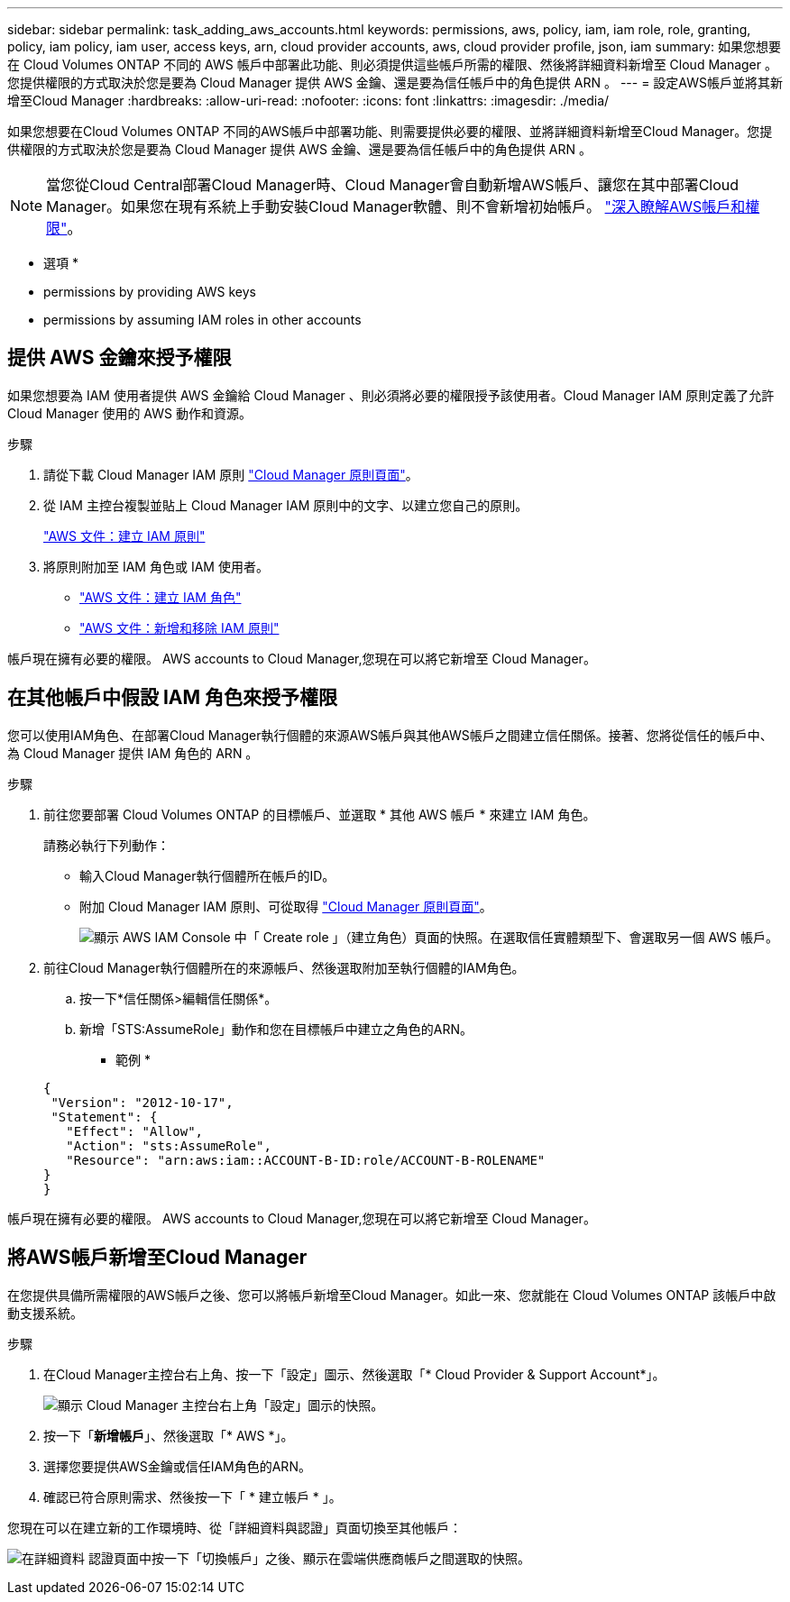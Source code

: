 ---
sidebar: sidebar 
permalink: task_adding_aws_accounts.html 
keywords: permissions, aws, policy, iam, iam role, role, granting, policy, iam policy, iam user, access keys, arn, cloud provider accounts, aws, cloud provider profile, json, iam 
summary: 如果您想要在 Cloud Volumes ONTAP 不同的 AWS 帳戶中部署此功能、則必須提供這些帳戶所需的權限、然後將詳細資料新增至 Cloud Manager 。您提供權限的方式取決於您是要為 Cloud Manager 提供 AWS 金鑰、還是要為信任帳戶中的角色提供 ARN 。 
---
= 設定AWS帳戶並將其新增至Cloud Manager
:hardbreaks:
:allow-uri-read: 
:nofooter: 
:icons: font
:linkattrs: 
:imagesdir: ./media/


[role="lead"]
如果您想要在Cloud Volumes ONTAP 不同的AWS帳戶中部署功能、則需要提供必要的權限、並將詳細資料新增至Cloud Manager。您提供權限的方式取決於您是要為 Cloud Manager 提供 AWS 金鑰、還是要為信任帳戶中的角色提供 ARN 。


NOTE: 當您從Cloud Central部署Cloud Manager時、Cloud Manager會自動新增AWS帳戶、讓您在其中部署Cloud Manager。如果您在現有系統上手動安裝Cloud Manager軟體、則不會新增初始帳戶。 link:concept_accounts_aws.html["深入瞭解AWS帳戶和權限"]。

* 選項 *

*  permissions by providing AWS keys
*  permissions by assuming IAM roles in other accounts




== 提供 AWS 金鑰來授予權限

如果您想要為 IAM 使用者提供 AWS 金鑰給 Cloud Manager 、則必須將必要的權限授予該使用者。Cloud Manager IAM 原則定義了允許 Cloud Manager 使用的 AWS 動作和資源。

.步驟
. 請從下載 Cloud Manager IAM 原則 https://mysupport.netapp.com/cloudontap/iampolicies["Cloud Manager 原則頁面"^]。
. 從 IAM 主控台複製並貼上 Cloud Manager IAM 原則中的文字、以建立您自己的原則。
+
https://docs.aws.amazon.com/IAM/latest/UserGuide/access_policies_create.html["AWS 文件：建立 IAM 原則"^]

. 將原則附加至 IAM 角色或 IAM 使用者。
+
** https://docs.aws.amazon.com/IAM/latest/UserGuide/id_roles_create.html["AWS 文件：建立 IAM 角色"^]
** https://docs.aws.amazon.com/IAM/latest/UserGuide/access_policies_manage-attach-detach.html["AWS 文件：新增和移除 IAM 原則"^]




帳戶現在擁有必要的權限。  AWS accounts to Cloud Manager,您現在可以將它新增至 Cloud Manager。



== 在其他帳戶中假設 IAM 角色來授予權限

您可以使用IAM角色、在部署Cloud Manager執行個體的來源AWS帳戶與其他AWS帳戶之間建立信任關係。接著、您將從信任的帳戶中、為 Cloud Manager 提供 IAM 角色的 ARN 。

.步驟
. 前往您要部署 Cloud Volumes ONTAP 的目標帳戶、並選取 * 其他 AWS 帳戶 * 來建立 IAM 角色。
+
請務必執行下列動作：

+
** 輸入Cloud Manager執行個體所在帳戶的ID。
** 附加 Cloud Manager IAM 原則、可從取得 https://mysupport.netapp.com/cloudontap/iampolicies["Cloud Manager 原則頁面"^]。
+
image:screenshot_iam_create_role.gif["顯示 AWS IAM Console 中「 Create role 」（建立角色）頁面的快照。在選取信任實體類型下、會選取另一個 AWS 帳戶。"]



. 前往Cloud Manager執行個體所在的來源帳戶、然後選取附加至執行個體的IAM角色。
+
.. 按一下*信任關係>編輯信任關係*。
.. 新增「STS:AssumeRole」動作和您在目標帳戶中建立之角色的ARN。
+
* 範例 *

+
[source, json]
----
{
 "Version": "2012-10-17",
 "Statement": {
   "Effect": "Allow",
   "Action": "sts:AssumeRole",
   "Resource": "arn:aws:iam::ACCOUNT-B-ID:role/ACCOUNT-B-ROLENAME"
}
}
----




帳戶現在擁有必要的權限。  AWS accounts to Cloud Manager,您現在可以將它新增至 Cloud Manager。



== 將AWS帳戶新增至Cloud Manager

在您提供具備所需權限的AWS帳戶之後、您可以將帳戶新增至Cloud Manager。如此一來、您就能在 Cloud Volumes ONTAP 該帳戶中啟動支援系統。

.步驟
. 在Cloud Manager主控台右上角、按一下「設定」圖示、然後選取「* Cloud Provider & Support Account*」。
+
image:screenshot_settings_icon.gif["顯示 Cloud Manager 主控台右上角「設定」圖示的快照。"]

. 按一下「*新增帳戶*」、然後選取「* AWS *」。
. 選擇您要提供AWS金鑰或信任IAM角色的ARN。
. 確認已符合原則需求、然後按一下「 * 建立帳戶 * 」。


您現在可以在建立新的工作環境時、從「詳細資料與認證」頁面切換至其他帳戶：

image:screenshot_accounts_switch_aws.gif["在詳細資料  認證頁面中按一下「切換帳戶」之後、顯示在雲端供應商帳戶之間選取的快照。"]
